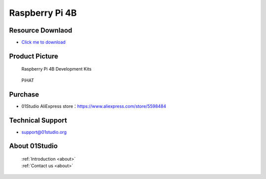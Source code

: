 
Raspberry Pi 4B
======================

Resource Downlaod
------------------
* `Click me to download <https://01studio-1258570164.cos.ap-guangzhou.myqcloud.com/Resource_Download_EN/LinuxPython/01-%E6%A0%91%E8%8E%93%E6%B4%BE4B/01Studio%20Raspberry%20Pi%204B%20Development%20kit%20Resources_2021-1-23.rar>`_ 

Product Picture
----------------

.. figure:: media/4b.png

  Raspberry Pi 4B  Development Kits
  
.. figure:: media/pihat.png
   
  PiHAT

Purchase
--------------
- 01Studio AliExpress store：https://www.aliexpress.com/store/5598484


Technical Support
------------------
- support@01studio.org


About 01Studio
--------------

  | :ref:`Introduction <about>`  
  | :ref:`Contact us <about>`
